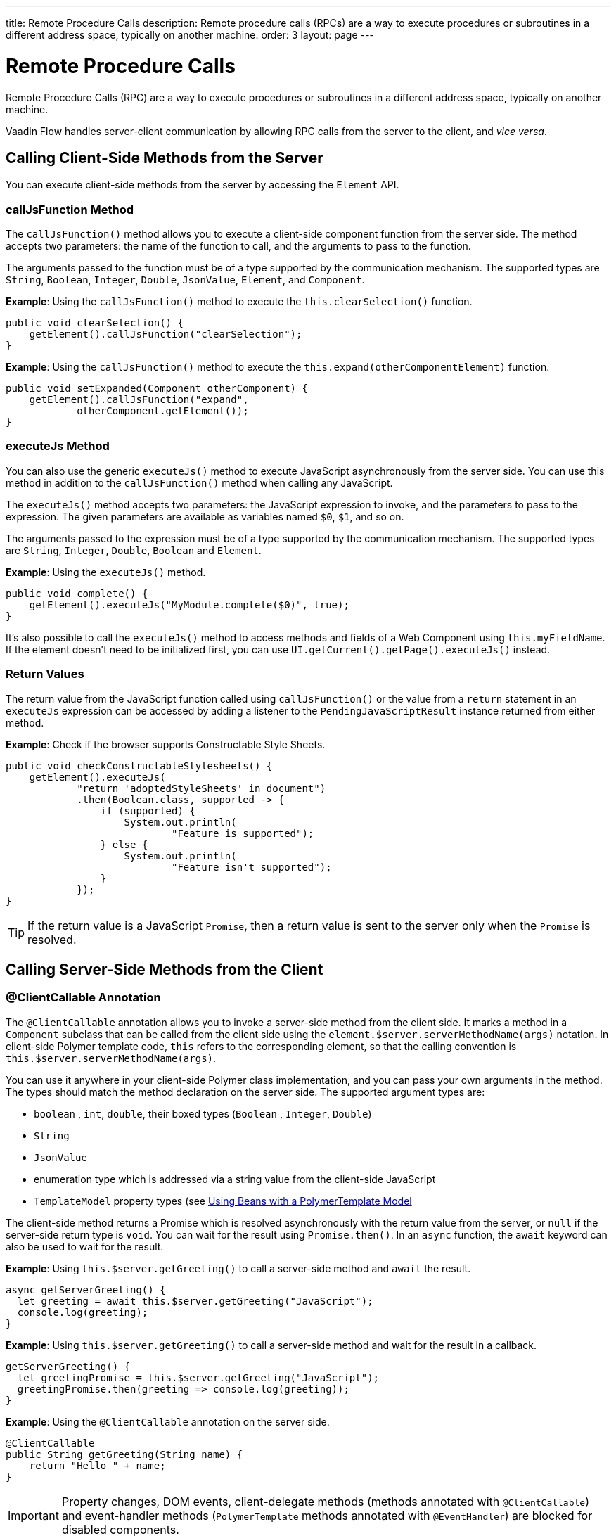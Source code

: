 ---
title: Remote Procedure Calls
description: Remote procedure calls (RPCs) are a way to execute procedures or subroutines in a different address space, typically on another machine.
order: 3
layout: page
---

= Remote Procedure Calls

Remote Procedure Calls (RPC) are a way to execute procedures or subroutines in a different address space, typically on another machine.

Vaadin Flow handles server-client communication by allowing RPC calls from the server to the client, and _vice versa_.

== Calling Client-Side Methods from the Server

You can execute client-side methods from the server by accessing the [classname]`Element` API.

pass:[<!-- vale Vaadin.HeadingCase = NO -->]

=== callJsFunction Method

pass:[<!-- vale Vaadin.HeadingCase = YES -->]

The [methodname]`callJsFunction()` method allows you to execute a client-side component function from the server side.
The method accepts two parameters: the name of the function to call, and the arguments to pass to the function.

The arguments passed to the function must be of a type supported by the communication mechanism.
The supported types are `String`, `Boolean`, `Integer`, `Double`, `JsonValue`, `Element`, and `Component`.

*Example*: Using the [methodname]`callJsFunction()` method to execute the [methodname]`this.clearSelection()` function.

[source,java]
----
public void clearSelection() {
    getElement().callJsFunction("clearSelection");
}
----

*Example*: Using the [methodname]`callJsFunction()` method to execute the [methodname]`this.expand(otherComponentElement)` function.

[source,java]
----
public void setExpanded(Component otherComponent) {
    getElement().callJsFunction("expand",
            otherComponent.getElement());
}
----

pass:[<!-- vale Vaadin.HeadingCase = NO -->]
pass:[<!-- vale Vale.Spelling = NO -->]

=== executeJs Method

pass:[<!-- vale Vale.Spelling = YES -->]
pass:[<!-- vale Vaadin.HeadingCase = YES -->]

You can also use the generic [methodname]`executeJs()` method to execute JavaScript asynchronously from the server side.
You can use this method in addition to the [methodname]`callJsFunction()` method when calling any JavaScript.

The [methodname]`executeJs()` method accepts two parameters: the JavaScript expression to invoke, and the parameters to pass to the expression.
The given parameters are available as variables named `$0`, `$1`, and so on.

The arguments passed to the expression must be of a type supported by the communication mechanism.
The supported types are `String`, `Integer`, `Double`, `Boolean` and `Element`.

*Example*: Using the [methodname]`executeJs()` method.

[source,java]
----
public void complete() {
    getElement().executeJs("MyModule.complete($0)", true);
}
----

It's also possible to call the [methodname]`executeJs()` method to access methods and fields of a Web Component using `this.myFieldName`.
If the element doesn't need to be initialized first, you can use [methodname]`UI.getCurrent().getPage().executeJs()` instead.

=== Return Values

The return value from the JavaScript function called using [methodname]`callJsFunction()` or the value from a `return` statement in an `executeJs` expression can be accessed by adding a listener to the [classname]`PendingJavaScriptResult` instance returned from either method.

*Example*: Check if the browser supports Constructable Style Sheets.

[source,java]
----
public void checkConstructableStylesheets() {
    getElement().executeJs(
            "return 'adoptedStyleSheets' in document")
            .then(Boolean.class, supported -> {
                if (supported) {
                    System.out.println(
                            "Feature is supported");
                } else {
                    System.out.println(
                            "Feature isn't supported");
                }
            });
}
----

[TIP]
If the return value is a JavaScript `Promise`, then a return value is sent to the server only when the `Promise` is resolved.

== Calling Server-Side Methods from the Client

=== @ClientCallable Annotation

The `@ClientCallable` annotation allows you to invoke a server-side method from the client side.
It marks a method in a [classname]`Component` subclass that can be called from the client side using the [methodname]`element.$server.serverMethodName(args)` notation.
In client-side Polymer template code, `this` refers to the corresponding element, so that the calling convention is [methodname]`this.$server.serverMethodName(args)`.

You can use it anywhere in your client-side Polymer class implementation, and you can pass your own arguments in the method.
The types should match the method declaration on the server side.
The supported argument types are:

- `boolean` , `int`, `double`, their boxed types (`Boolean` , `Integer`, `Double`)
- `String`
- `JsonValue`
- enumeration type which is addressed via a string value from the client-side JavaScript
- `TemplateModel` property types (see <<{articles}/create-ui/templates/polymer/model-bean#,Using Beans with a PolymerTemplate Model>>

The client-side method returns a Promise which is resolved asynchronously with the return value from the server, or `null` if the server-side return type is `void`.
You can wait for the result using [methodname]`Promise.then()`.
In an `async` function, the `await` keyword can also be used to wait for the result.

*Example*: Using [methodname]`this.$server.getGreeting()` to call a server-side method and `await` the result.

[source,javascript]
----
async getServerGreeting() {
  let greeting = await this.$server.getGreeting("JavaScript");
  console.log(greeting);
}
----

*Example*: Using [methodname]`this.$server.getGreeting()` to call a server-side method and wait for the result in a callback.

[source,javascript]
----
getServerGreeting() {
  let greetingPromise = this.$server.getGreeting("JavaScript");
  greetingPromise.then(greeting => console.log(greeting));
}
----

*Example*: Using the `@ClientCallable` annotation on the server side.
[source,java]
----
@ClientCallable
public String getGreeting(String name) {
    return "Hello " + name;
}
----

[IMPORTANT]
Property changes, DOM events, client-delegate methods (methods annotated with `@ClientCallable`) and event-handler methods (`PolymerTemplate` methods annotated with `@EventHandler`) are blocked for disabled components.


[discussion-id]`AB7EDF45-DB22-4560-AF27-FF1DC6944482`
